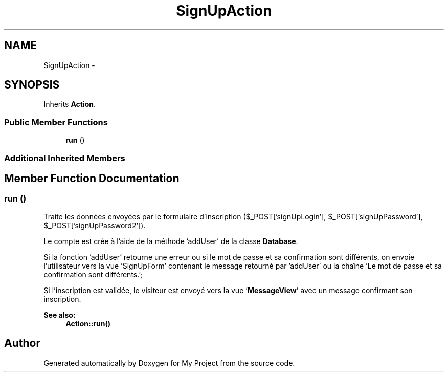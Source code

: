 .TH "SignUpAction" 3 "Sun May 8 2016" "My Project" \" -*- nroff -*-
.ad l
.nh
.SH NAME
SignUpAction \- 
.SH SYNOPSIS
.br
.PP
.PP
Inherits \fBAction\fP\&.
.SS "Public Member Functions"

.in +1c
.ti -1c
.RI "\fBrun\fP ()"
.br
.in -1c
.SS "Additional Inherited Members"
.SH "Member Function Documentation"
.PP 
.SS "run ()"
Traite les données envoyées par le formulaire d'inscription ($_POST['signUpLogin'], $_POST['signUpPassword'], $_POST['signUpPassword2'])\&.
.PP
Le compte est crée à l'aide de la méthode 'addUser' de la classe \fBDatabase\fP\&.
.PP
Si la fonction 'addUser' retourne une erreur ou si le mot de passe et sa confirmation sont différents, on envoie l'utilisateur vers la vue 'SignUpForm' contenant le message retourné par 'addUser' ou la chaîne 'Le mot de passe et sa confirmation
sont différents\&.';
.PP
Si l'inscription est validée, le visiteur est envoyé vers la vue '\fBMessageView\fP' avec un message confirmant son inscription\&.
.PP
\fBSee also:\fP
.RS 4
\fBAction::run()\fP 
.RE
.PP


.SH "Author"
.PP 
Generated automatically by Doxygen for My Project from the source code\&.
